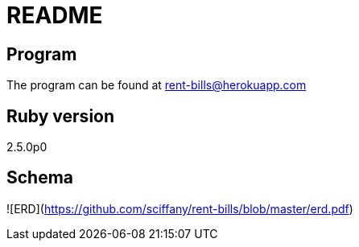 # README

## Program

The program can be found at rent-bills@herokuapp.com

## Ruby version

2.5.0p0

## Schema

![ERD](https://github.com/sciffany/rent-bills/blob/master/erd.pdf)

